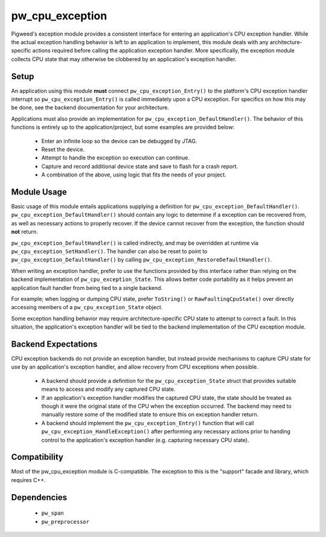 .. _module-pw_cpu_exception:

----------------
pw_cpu_exception
----------------
Pigweed's exception module provides a consistent interface for entering an
application's CPU exception handler. While the actual exception handling
behavior is left to an application to implement, this module deals with any
architecture-specific actions required before calling the application exception
handler. More specifically, the exception module collects CPU state that may
otherwise be clobbered by an application's exception handler.

Setup
=====
An application using this module **must** connect ``pw_cpu_exception_Entry()`` to
the platform's CPU exception handler interrupt so ``pw_cpu_exception_Entry()`` is
called immediately upon a CPU exception. For specifics on how this may be done,
see the backend documentation for your architecture.

Applications must also provide an implementation for
``pw_cpu_exception_DefaultHandler()``. The behavior of this functions is entirely
up to the application/project, but some examples are provided below:

  * Enter an infinite loop so the device can be debugged by JTAG.
  * Reset the device.
  * Attempt to handle the exception so execution can continue.
  * Capture and record additional device state and save to flash for a crash
    report.
  * A combination of the above, using logic that fits the needs of your project.

Module Usage
============
Basic usage of this module entails applications supplying a definition for
``pw_cpu_exception_DefaultHandler()``. ``pw_cpu_exception_DefaultHandler()`` should
contain any logic to determine if a exception can be recovered from, as well as
necessary actions to properly recover. If the device cannot recover from the
exception, the function should **not** return.

``pw_cpu_exception_DefaultHandler()`` is called indirectly, and may be overridden
at runtime via ``pw_cpu_exception_SetHandler()``. The handler can also be reset to
point to ``pw_cpu_exception_DefaultHandler()`` by calling
``pw_cpu_exception_RestoreDefaultHandler()``.

When writing an exception handler, prefer to use the functions provided by this
interface rather than relying on the backend implementation of
``pw_cpu_exception_State``. This allows better code portability as it helps
prevent an application fault handler from being tied to a single backend.

For example; when logging or dumping CPU state, prefer ``ToString()`` or
``RawFaultingCpuState()`` over directly accessing members of a
``pw_cpu_exception_State`` object.

Some exception handling behavior may require architecture-specific CPU state to
attempt to correct a fault. In this situation, the application's exception
handler will be tied to the backend implementation of the CPU exception module.

Backend Expectations
====================
CPU exception backends do not provide an exception handler, but instead provide
mechanisms to capture CPU state for use by an application's exception handler,
and allow recovery from CPU exceptions when possible.

  * A backend should provide a definition for the ``pw_cpu_exception_State``
    struct that provides suitable means to access and modify any captured CPU
    state.
  * If an application's exception handler modifies the captured CPU state, the
    state should be treated as though it were the original state of the CPU when
    the exception occurred. The backend may need to manually restore some of the
    modified state to ensure this on exception handler return.
  * A backend should implement the ``pw_cpu_exception_Entry()`` function that will
    call ``pw_cpu_exception_HandleException()`` after performing any necessary
    actions prior to handing control to the application's exception handler
    (e.g. capturing necessary CPU state).

Compatibility
=============
Most of the pw_cpu_exception module is C-compatible. The exception to this is
the "support" facade and library, which requires C++.

Dependencies
============
  * ``pw_span``
  * ``pw_preprocessor``

